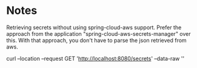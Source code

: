 * Notes

Retrieving secrets without using spring-cloud-aws support.
Prefer the approach from the application "spring-cloud-aws-secrets-manager" over this.
With that approach, you don't have to parse the json retrieved from aws.

curl --location --request GET 'http://localhost:8080/secrets' --data-raw ''